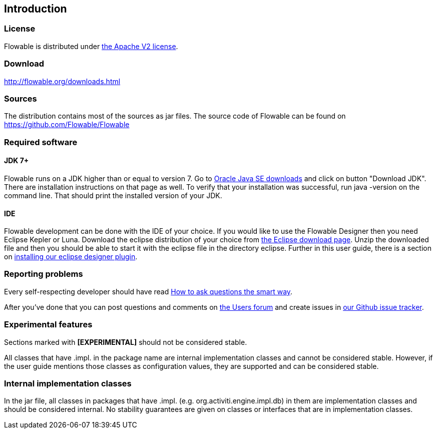 
== Introduction

[[license]]

=== License

Flowable is distributed under link:$$http://www.apache.org/licenses/LICENSE-2.0.html$$[the Apache V2 license].

[[download]]

=== Download

link:$$http://flowable.org/downloads.html$$[http://flowable.org/downloads.html]

[[sources]]

=== Sources

The distribution contains most of the sources as jar files. The source code of Flowable can be found on
  link:$$https://github.com/Flowable/Flowable$$[https://github.com/Flowable/Flowable]


[[required.software]]

=== Required software

==== JDK 7+

Flowable runs on a JDK higher than or equal to version 7.  Go to link:$$http://www.oracle.com/technetwork/java/javase/downloads/index.html$$[Oracle Java SE downloads] and click on button "Download JDK".  There are installation instructions on that page as well. To verify that your installation was successful, run +java -version+ on the command line.  That should print the installed version of your JDK.


==== IDE

Flowable development can be done with the IDE of your choice. If you would like to use the Flowable Designer then you need Eclipse Kepler or Luna.
Download the eclipse distribution of your choice from link:$$http://www.eclipse.org/downloads/$$[the Eclipse download page]. Unzip the downloaded file and then you should be able to start it with the eclipse file in the directory +eclipse+.
Further in this user guide, there is a section on <<eclipseDesignerInstallation,installing our eclipse designer plugin>>.


[[reporting.problems]]

=== Reporting problems

Every self-respecting developer should have read link:$$http://www.catb.org/~esr/faqs/smart-questions.html$$[How to ask questions the smart way].


After you've done that you can post questions and comments on link:$$http://forums.flowable.org$$[the Users forum] and create issues in link:$$https://github.com/Flowable/Flowable/issues$$[our Github issue tracker].


[[experimental]]

=== Experimental features

Sections marked with *[EXPERIMENTAL]* should
  not be considered stable.


All classes that have +.impl.+ in the package name are internal implementation classes and cannot be considered stable.  However, if the user guide mentions those classes as configuration values, they are supported and can be considered stable.


[[internal]]

=== Internal implementation classes

In the jar file, all classes in packages that have +.impl.+ (e.g. ++org.activiti.engine.impl.db++) in them are implementation classes and should be considered internal. No stability guarantees are given on classes or interfaces that are in implementation classes.
